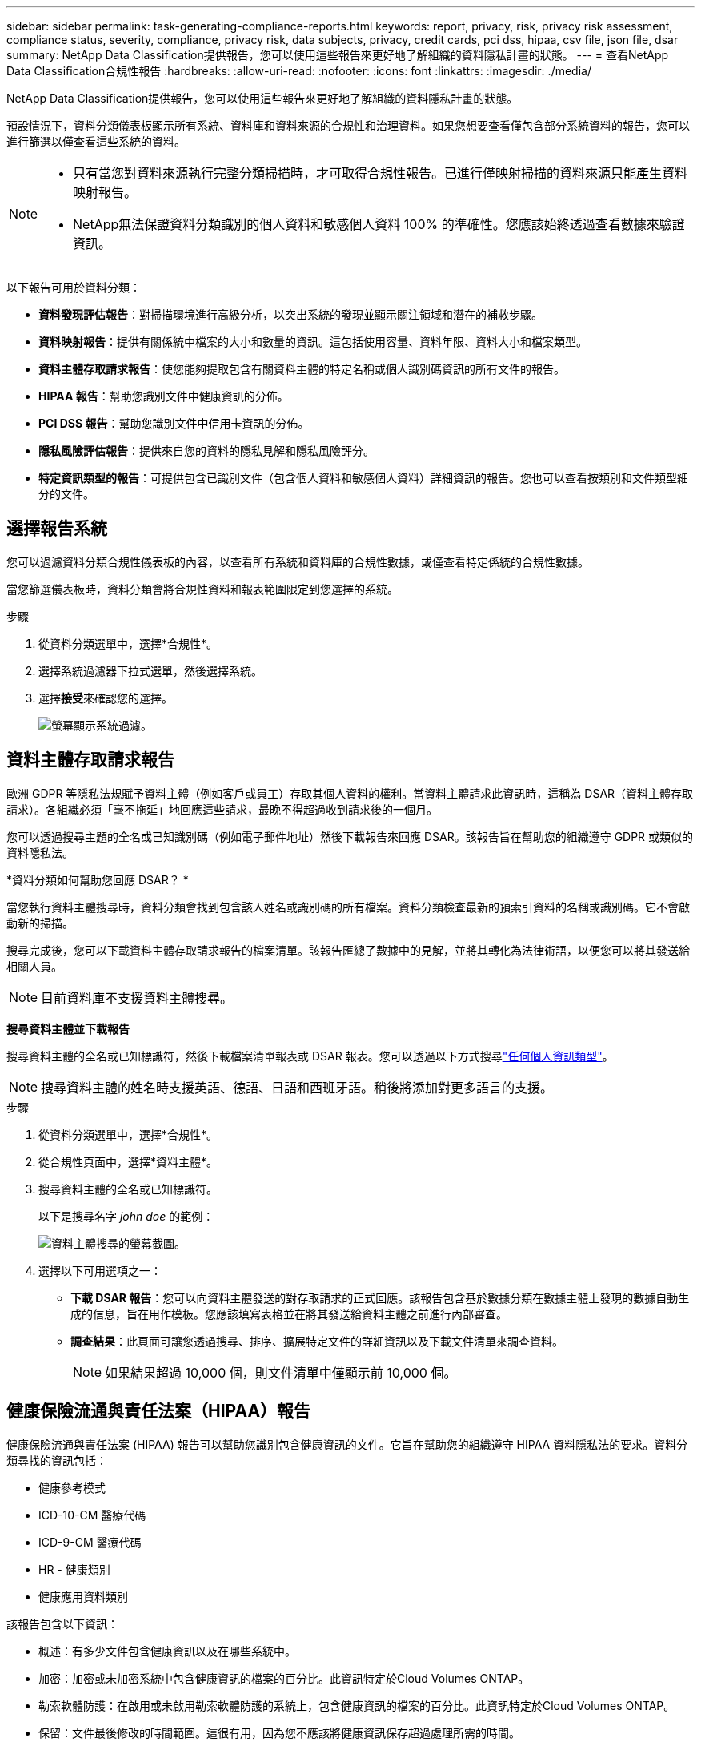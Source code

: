 ---
sidebar: sidebar 
permalink: task-generating-compliance-reports.html 
keywords: report, privacy, risk, privacy risk assessment, compliance status, severity, compliance, privacy risk, data subjects, privacy, credit cards, pci dss, hipaa, csv file, json file, dsar 
summary: NetApp Data Classification提供報告，您可以使用這些報告來更好地了解組織的資料隱私計畫的狀態。 
---
= 查看NetApp Data Classification合規性報告
:hardbreaks:
:allow-uri-read: 
:nofooter: 
:icons: font
:linkattrs: 
:imagesdir: ./media/


[role="lead"]
NetApp Data Classification提供報告，您可以使用這些報告來更好地了解組織的資料隱私計畫的狀態。

預設情況下，資料分類儀表板顯示所有系統、資料庫和資料來源的合規性和治理資料。如果您想要查看僅包含部分系統資料的報告，您可以進行篩選以僅查看這些系統的資料。

[NOTE]
====
* 只有當您對資料來源執行完整分類掃描時，才可取得合規性報告。已進行僅映射掃描的資料來源只能產生資料映射報告。
* NetApp無法保證資料分類識別的個人資料和敏感個人資料 100% 的準確性。您應該始終透過查看數據來驗證資訊。


====
以下報告可用於資料分類：

* *資料發現評估報告*：對掃描環境進行高級分析，以突出系統的發現並顯示關注領域和潛在的補救步驟。
* *資料映射報告*：提供有關係統中檔案的大小和數量的資訊。這包括使用容量、資料年限、資料大小和檔案類型。
* *資料主體存取請求報告*：使您能夠提取包含有關資料主體的特定名稱或個人識別碼資訊的所有文件的報告。
* *HIPAA 報告*：幫助您識別文件中健康資訊的分佈。
* *PCI DSS 報告*：幫助您識別文件中信用卡資訊的分佈。
* *隱私風險評估報告*：提供來自您的資料的隱私見解和隱私風險評分。
* *特定資訊類型的報告*：可提供包含已識別文件（包含個人資料和敏感個人資料）詳細資訊的報告。您也可以查看按類別和文件類型細分的文件。




== 選擇報告系統

您可以過濾資料分類合規性儀表板的內容，以查看所有系統和資料庫的合規性數據，或僅查看特定係統的合規性數據。

當您篩選儀表板時，資料分類會將合規性資料和報表範圍限定到您選擇的系統。

.步驟
. 從資料分類選單中，選擇*合規性*。
. 選擇系統過濾器下拉式選單，然後選擇系統。
. 選擇**接受**來確認您的選擇。
+
image:screenshot-report-filter.png["螢幕顯示系統過濾。"]





== 資料主體存取請求報告

歐洲 GDPR 等隱私法規賦予資料主體（例如客戶或員工）存取其個人資料的權利。當資料主體請求此資訊時，這稱為 DSAR（資料主體存取請求）。各組織必須「毫不拖延」地回應這些請求，最晚不得超過收到請求後的一個月。

您可以透過搜尋主題的全名或已知識別碼（例如電子郵件地址）然後下載報告來回應 DSAR。該報告旨在幫助您的組織遵守 GDPR 或類似的資料隱私法。

*資料分類如何幫助您回應 DSAR？ *

當您執行資料主體搜尋時，資料分類會找到包含該人姓名或識別碼的所有檔案。資料分類檢查最新的預索引資料的名稱或識別碼。它不會啟動新的掃描。

搜尋完成後，您可以下載資料主體存取請求報告的檔案清單。該報告匯總了數據中的見解，並將其轉化為法律術語，以便您可以將其發送給相關人員。


NOTE: 目前資料庫不支援資料主體搜尋。

*搜尋資料主體並下載報告*

搜尋資料主體的全名或已知標識符，然後下載檔案清單報表或 DSAR 報表。您可以透過以下方式搜尋link:reference-private-data-categories.html#types-of-personal-data["任何個人資訊類型"]。


NOTE: 搜尋資料主體的姓名時支援英語、德語、日語和西班牙語。稍後將添加對更多語言的支援。

.步驟
. 從資料分類選單中，選擇*合規性*。


. 從合規性頁面中，選擇*資料主體*。
. 搜尋資料主體的全名或已知標識符。
+
以下是搜尋名字 _john doe_ 的範例：

+
image:screenshot_dsar_search.gif["資料主體搜尋的螢幕截圖。"]

. 選擇以下可用選項之一：
+
** *下載 DSAR 報告*：您可以向資料主體發送的對存取請求的正式回應。該報告包含基於數據分類在數據主體上發現的數據自動生成的信息，旨在用作模板。您應該填寫表格並在將其發送給資料主體之前進行內部審查。
** *調查結果*：此頁面可讓您透過搜尋、排序、擴展特定文件的詳細資訊以及下載文件清單來調查資料。
+

NOTE: 如果結果超過 10,000 個，則文件清單中僅顯示前 10,000 個。







== 健康保險流通與責任法案（HIPAA）報告

健康保險流通與責任法案 (HIPAA) 報告可以幫助您識別包含健康資訊的文件。它旨在幫助您的組織遵守 HIPAA 資料隱私法的要求。資料分類尋找的資訊包括：

* 健康參考模式
* ICD-10-CM 醫療代碼
* ICD-9-CM 醫療代碼
* HR - 健康類別
* 健康應用資料類別


該報告包含以下資訊：

* 概述：有多少文件包含健康資訊以及在哪些系統中。
* 加密：加密或未加密系統中包含健康資訊的檔案的百分比。此資訊特定於Cloud Volumes ONTAP。
* 勒索軟體防護：在啟用或未啟用勒索軟體防護的系統上，包含健康資訊的檔案的百分比。此資訊特定於Cloud Volumes ONTAP。
* 保留：文件最後修改的時間範圍。這很有用，因為您不應該將健康資訊保存超過處理所需的時間。
* 健康資訊分發：發現健康資訊的系統以及是否啟用了加密和勒索軟體保護。


*產生 HIPAA 報告*

轉到“合規性”選項卡以產生報告。

.步驟
. 從資料分類選單中，選擇*合規性*。
. 找到**報告窗格**。選擇*HIPAA 報告*旁邊的下載圖示。
+
image:screenshot-report-options.png["合規性頁面中的報告選項的螢幕截圖。"]



.結果
資料分類會產生一份 PDF 報告，您可以根據需要查看並傳送給其他群組。



== 支付卡產業資料安全標準 (PCI DSS) 報告

支付卡產業資料安全標準 (PCI DSS) 報告可以幫助您識別文件中信用卡資訊的分佈。

該報告包含以下資訊：

* 概述：有多少文件包含信用卡資訊以及在哪些系統中。
* 加密：加密或未加密系統中包含信用卡資訊的檔案的百分比。此資訊特定於Cloud Volumes ONTAP。
* 勒索軟體保護：在啟用或未啟用勒索軟體保護的系統上，包含信用卡資訊的檔案的百分比。此資訊特定於Cloud Volumes ONTAP。
* 保留：文件最後修改的時間範圍。這很有用，因為您不應該將信用卡資訊保存的時間超過處理所需的時間。
* 信用卡資訊分發：發現信用卡資訊的系統以及是否啟用了加密和勒索軟體保護。


*產生 PCI DSS 報告*

轉到“合規性”選項卡以產生報告。

.步驟
. 從資料分類選單中，選擇*合規性*。
. 找到**報告窗格**。選擇*PCI DSS 報表*旁邊的下載圖示。
+
image:screenshot-report-options.png["合規性頁面中的報告選項的螢幕截圖。"]



.結果
資料分類會產生一份 PDF 報告，您可以根據需要查看並傳送給其他群組。



== 隱私風險評估報告

隱私權風險評估報告概述了您組織的隱私權風險狀況，這是 GDPR 和 CCPA 等隱私權法規所要求的。

該報告包含以下資訊：

* 合規狀態：嚴重性評分和資料分佈，無論是非敏感資料、個人資料或敏感個人資料。
* 評估概述：發現的個人資料類型以及資料類別的細分。
* 本次評估中的資料主體：按地點劃分的已找到國家識別碼的人數。


*產生隱私權風險評估報告*

轉到“合規性”選項卡以產生報告。

.步驟
. 從資料分類選單中，選擇*合規性*。
. 找到**報告窗格**。選擇*隱私風險評估報告*旁邊的下載圖示。
+
image:screenshot-report-options.png["合規性頁面中的報告選項的螢幕截圖。"]



.結果
資料分類會產生一份 PDF 報告，您可以根據需要查看並傳送給其他群組。

*嚴重程度評分*

資料分類根據三個變數計算隱私風險評估報告的嚴重性分數：

* 個人資料佔所有資料的百分比。
* 敏感個人資料佔所有資料的比例。
* 包含資料主體的文件百分比，由國家識別碼（例如國民身分證、社會安全號碼和稅號）決定。


決定分數的邏輯如下：

[cols="27,73"]
|===
| 嚴重程度評分 | 邏輯 


| 0 | 所有三個變數都恰好為 0% 


| 1 | 其中一個變數大於 0% 


| 2 | 其中一個變數大於3% 


| 3 | 其中兩個變數大於 3% 


| 4 | 其中三個變數大於 3% 


| 5 | 其中一個變數大於6% 


| 6 | 其中兩個變數大於 6% 


| 7 | 其中三個變數大於 6% 


| 8 | 其中一個變數大於15% 


| 9 | 其中兩個變數大於 15% 


| 10 | 其中三個變數大於 15% 
|===